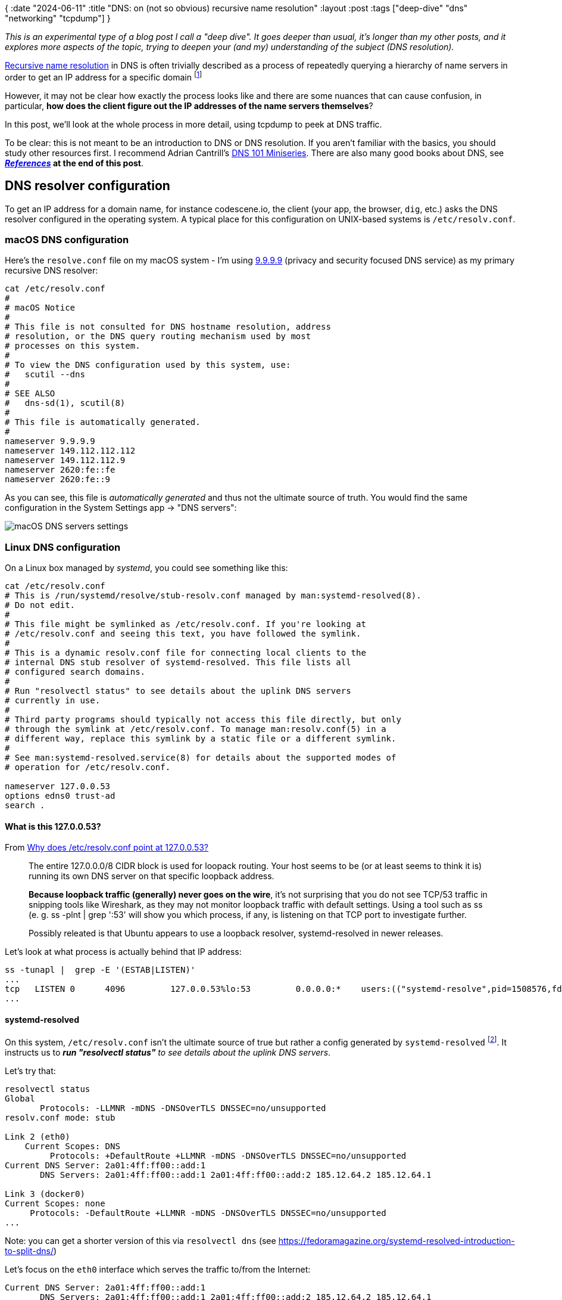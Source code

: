 {
:date "2024-06-11"
:title "DNS: on (not so obvious) recursive name resolution"
:layout :post
:tags  ["deep-dive" "dns" "networking" "tcpdump"]
}

:toc:

_This is an experimental type of a blog post I call a "deep dive".
It goes deeper than usual, it's longer than my other posts,
and it explores more aspects of the topic,
trying to deepen your (and my) understanding of the subject (DNS resolution)._


https://learn.microsoft.com/en-us/windows-server/identity/ad-ds/plan/reviewing-dns-concepts[Recursive name resolution^] in DNS
is often trivially described as a process of repeatedly querying a hierarchy of name servers
in order to get an IP address for a specific domain
footnote:[In DNS terminology, there's actually a nuance between _recursive_ and _iterative_.
A _recursive_ request is from a client asking the (recursive) resolver to handle the whole resolution process,
possibly quering a hierarchy of name servers and returning the _final_ answer to the client.
An _iterative_ resolution is the process, performed by _recursive_ (!) resolver, of querying the hierarchy.]

However, it may not be clear how exactly the process looks like
and there are some nuances that can cause confusion,
in particular, **how does the client figure out the IP addresses of the name servers themselves**?

In this post, we'll look at the whole process in more detail,
using tcpdump to peek at DNS traffic.

To be clear: this is not meant to be an introduction to DNS or DNS resolution.
If you aren't familiar with the basics, you should study other resources first.
I recommend Adrian Cantrill's https://www.youtube.com/watch?v=zEmUuNFBgN8&list=PLTk5ZYSbd9MhMmOiPhfRJNW7bhxHo4q-K[DNS 101 Miniseries^].
There are also many good books about DNS, see **_link:#references[References]_ at the end of this post**.

## DNS resolver configuration

To get an IP address for a domain name, for instance codescene.io,
the client (your app, the browser, `dig`, etc.)
asks the DNS resolver configured in the operating system.
A typical place for this configuration on UNIX-based systems is `/etc/resolv.conf`.

### macOS DNS configuration

Here's the `resolve.conf` file on my macOS system - I'm using
https://docs.quad9.net/[9.9.9.9^] (privacy and security focused DNS service)
as my primary recursive DNS resolver:

[source,bash]
----
cat /etc/resolv.conf
#
# macOS Notice
#
# This file is not consulted for DNS hostname resolution, address
# resolution, or the DNS query routing mechanism used by most
# processes on this system.
#
# To view the DNS configuration used by this system, use:
#   scutil --dns
#
# SEE ALSO
#   dns-sd(1), scutil(8)
#
# This file is automatically generated.
#
nameserver 9.9.9.9
nameserver 149.112.112.112
nameserver 149.112.112.9
nameserver 2620:fe::fe
nameserver 2620:fe::9
----

As you can see, this file is _automatically generated_ and thus not the ultimate source of truth.
You would find the same configuration in the System Settings app -> "DNS servers":

image::/img/2023-11-02-dns/macos-dns-config.png[macOS DNS servers settings]


### Linux DNS configuration

On a Linux box managed by _systemd_, you could see something like this:

[source,bash]
----
cat /etc/resolv.conf
# This is /run/systemd/resolve/stub-resolv.conf managed by man:systemd-resolved(8).
# Do not edit.
#
# This file might be symlinked as /etc/resolv.conf. If you're looking at
# /etc/resolv.conf and seeing this text, you have followed the symlink.
#
# This is a dynamic resolv.conf file for connecting local clients to the
# internal DNS stub resolver of systemd-resolved. This file lists all
# configured search domains.
#
# Run "resolvectl status" to see details about the uplink DNS servers
# currently in use.
#
# Third party programs should typically not access this file directly, but only
# through the symlink at /etc/resolv.conf. To manage man:resolv.conf(5) in a
# different way, replace this symlink by a static file or a different symlink.
#
# See man:systemd-resolved.service(8) for details about the supported modes of
# operation for /etc/resolv.conf.

nameserver 127.0.0.53
options edns0 trust-ad
search .
----

#### What is this 127.0.0.53?

From https://unix.stackexchange.com/questions/612416/why-does-etc-resolv-conf-point-at-127-0-0-53[Why does /etc/resolv.conf point at 127.0.0.53?^]

[quote]
____
The entire 127.0.0.0/8 CIDR block is used for loopack routing.
Your host seems to be (or at least seems to think it is) running its own DNS server on that specific loopback address.

**Because loopback traffic (generally) never goes on the wire**,
it's not surprising that you do not see TCP/53 traffic in snipping tools like Wireshark,
as they may not monitor loopback traffic with default settings.
Using a tool such as ss (e. g. ss -plnt | grep ':53' will show you which process, if any,
is listening on that TCP port to investigate further.

Possibly releated is that Ubuntu appears to use a loopback resolver, systemd-resolved in newer releases.
____

Let's look at what process is actually behind that IP address:

```
ss -tunapl |  grep -E '(ESTAB|LISTEN)'
...
tcp   LISTEN 0      4096         127.0.0.53%lo:53         0.0.0.0:*    users:(("systemd-resolve",pid=1508576,fd=14))
...
```

#### systemd-resolved

On this system, `/etc/resolv.conf` isn't the ultimate source of true
but rather a config generated by `systemd-resolved` footnote:[
we can look at /etc/systemd/resolved.conf to find more about the systemd-resolved configuration].
It instructs us to _**run "resolvectl status"** to see details about the uplink DNS servers_.

Let's try that:

[source,bash]
----
resolvectl status
Global
       Protocols: -LLMNR -mDNS -DNSOverTLS DNSSEC=no/unsupported
resolv.conf mode: stub

Link 2 (eth0)
    Current Scopes: DNS
         Protocols: +DefaultRoute +LLMNR -mDNS -DNSOverTLS DNSSEC=no/unsupported
Current DNS Server: 2a01:4ff:ff00::add:1
       DNS Servers: 2a01:4ff:ff00::add:1 2a01:4ff:ff00::add:2 185.12.64.2 185.12.64.1

Link 3 (docker0)
Current Scopes: none
     Protocols: -DefaultRoute +LLMNR -mDNS -DNSOverTLS DNSSEC=no/unsupported
...
----

Note: you can get a shorter version of this via `resolvectl dns` (see https://fedoramagazine.org/systemd-resolved-introduction-to-split-dns/[^])

Let's focus on the `eth0` interface which serves the traffic to/from the Internet:
[source,bash]
----
Current DNS Server: 2a01:4ff:ff00::add:1
       DNS Servers: 2a01:4ff:ff00::add:1 2a01:4ff:ff00::add:2 185.12.64.2 185.12.64.1
----

We can see it uses a couple of DNS servers (redundancy!).
Further down, **you'll see them** (their IPv6 addresses) **in the tcpdump packet captures**.

Let's peek at one of them with `host -v` to see what it is :

[source,bash]
----
host -v 185.12.64.1
Trying "1.64.12.185.in-addr.arpa"
;; ->>HEADER<<- opcode: QUERY, status: NOERROR, id: 61140
;; flags: qr rd ra; QUERY: 1, ANSWER: 1, AUTHORITY: 3, ADDITIONAL: 0

;; QUESTION SECTION:
;1.64.12.185.in-addr.arpa.      IN      PTR

;; ANSWER SECTION:
1.64.12.185.in-addr.arpa. 7182  IN      PTR     ns1.recursivedns.hetzner.com.

;; AUTHORITY SECTION:
64.12.185.in-addr.arpa. 7182    IN      NS      ns3.second-ns.de.
64.12.185.in-addr.arpa. 7182    IN      NS      ns1.your-server.de.
64.12.185.in-addr.arpa. 7182    IN      NS      ns.second-ns.com.
----

It is simply a dns service hosted by the cloud provider (https://www.hetzner.com/cloud[Hetzner^]) I'm using for this virtual machine.

Note: `/etc/resolve.conf` is auto-generated by systemd based on `/run/systemd/resolve/stub-resolve.conf`:

[source,bash]
----
$ ls -l /etc/resolv.conf
lrwxrwxrwx 1 root root 39 Feb 17  2023 /etc/resolv.conf -> ../run/systemd/resolve/stub-resolv.conf
----

As we've seen, it uses `nameserver 127.0.0.53`.

On the other hand, the configuration we got from `resolvectl status`
is backed by the `/run/systemd/resolve/resolve.conf` file:

[source,bash]
----
cat  /run/systemd/resolve/resolv.conf
# This is /run/systemd/resolve/resolv.conf managed by man:systemd-resolved(8).
# Do not edit.
#
# This file might be symlinked as /etc/resolv.conf. If you're looking at
# /etc/resolv.conf and seeing this text, you have followed the symlink.
#
# This is a dynamic resolv.conf file for connecting local clients directly to
# all known uplink DNS servers. This file lists all configured search domains.
#
# Third party programs should typically not access this file directly, but only
# through the symlink at /etc/resolv.conf. To manage man:resolv.conf(5) in a
# different way, replace this symlink by a static file or a different symlink.
#
# See man:systemd-resolved.service(8) for details about the supported modes of
# operation for /etc/resolv.conf.

nameserver 2a01:4ff:ff00::add:1
nameserver 2a01:4ff:ff00::add:2
nameserver 185.12.64.2
# Too many DNS servers configured, the following entries may be ignored.
nameserver 185.12.64.1
search .
----

See https://unix.stackexchange.com/a/612434/63528[this answer^] for (many) more details
(and be prepared to learn about esoteric stuff like 'Desktop Bus' and `AF_LOCAL` sockets).


### Side note: ssh vs host/nslookup/dig

We saw how is DNS configured but there are other sources that can be used
for name resolution.

These sources, including DNS, may be seen in a couple of configuration files:

- `/etc/nsswitch.conf`
- `/etc/host.conf`

`/etc/nsswitch.conf` is the default configuration file these days - here it is:

[source,bash]
----
# /etc/nsswitch.conf
#
# Example configuration of GNU Name Service Switch functionality.
# If you have the `glibc-doc-reference' and `info' packages installed, try:
# `info libc "Name Service Switch"' for information about this file.

passwd:         files systemd
group:          files systemd
shadow:         files
gshadow:        files

hosts:          files dns
networks:       files

protocols:      db files
services:       db files
ethers:         db files
rpc:            db files

netgroup:       nis
----

We are interested in the line starting with "hosts".
It says `files dns`.
That means, it first checks the `/etc/hosts` file, then the dns system (as per `/etc/resolv.conf`).

Consulting `/etc/hosts` file first may be useful for resolving local network hosts that don't have a DNS name
and as a fall back during boot process when DNS may be unavailable footnote:
[See Unix and Linux System Administration Handbook - p. 502]


To learn more about `/etc/nsswitch.conf` see
https://man7.org/linux/man-pages/man5/nsswitch.conf.5.html[nsswitch.conf(5) — Linux manual page^].
In particular, you can see which "files" are consulted for particular configuration items (like 'hosts').

[source,bash]
----
man 5 nsswitch.conf
...
       The following files are read when "files" source is specified for
       respective databases:

           aliases
                  /etc/aliases
           ethers /etc/ethers
           group  /etc/group
           hosts  /etc/hosts
           initgroups
                  /etc/group
           netgroup
                  /etc/netgroup
           networks
                  /etc/networks
           passwd /etc/passwd
           protocols
                  /etc/protocols
           publickey
                  /etc/publickey
           rpc    /etc/rpc
           services
                  /etc/services
           shadow /etc/shadow
----

See also https://unix.stackexchange.com/questions/52954/nsswitch-conf-versus-host-conf[nsswitch.conf versus host.conf^]
and https://tldp.org/LDP/nag/node82.html[The host.conf File^].


**But why all of this matter at all?**
Let's try a simple experiment:

[source,bash]
----
ssh google.com
<waiting>
----
This is obviously not possible and eventually it times out.

Now, let's tweak the `/etc/hosts` file by mapping the IP address of my Linux server to google.com:

[source,bash]
----
# experiment
188.34.187.204 google.com
----

And try ssh again:

[source,bash]
----
ssh google.com
The authenticity of host 'google.com (188.34.187.204)' can't be established.
ED25519 key fingerprint is SHA256:O1ZcyBoT+1gN8ONxH1kezMaIOf4z/VvZ0qXs7Tq26P8.
This key is not known by any other names
Are you sure you want to continue connecting (yes/no/[fingerprint])? yes
Warning: Permanently added 'google.com' (ED25519) to the list of known hosts.
----

This time we got a prompt and if password-based SSH login was enabled
we could enter the password and get in.
But it was my own server not google.com that I was connecting to.

This is because in `/etc/nsswitch.conf`, we had  'file' first, then 'dns'.

Let's try a few more commands:

[source,bash]
----
$ host google.com
google.com has address 188.34.187.204
google.com mail is handled by 10 smtp.google.com.

$ nslookup google.com
Server:         127.0.0.53
Address:        127.0.0.53#53

Name:   google.com
Address: 188.34.187.204

$ dig google.com
...
;; ANSWER SECTION:
google.com.             0       IN      A       188.34.187.204

;; Query time: 0 msec
;; SERVER: 127.0.0.53#53(127.0.0.53) (UDP)
...
----

We get the same answer from `host`, `nslookup`, or `dig`.
All is good, right?

Well, with another dns resolver configuration, it could look differently.
The catch is that we are using local DNS resolver (127.0.0.53) to answer DNS queries.
That resolver apparently also looks at `/etc/hosts` file.

But the situation is different on my laptopt (macOS):

[source,bash]
----
$ ssh google.com
The authenticity of host 'google.com (188.34.187.204)' can't be established.
ED25519 key fingerprint is SHA256:O1ZcyBoT+1gN8ONxH1kezMaIOf4z/VvZ0qXs7Tq26P8.
This host key is known by the following other names/addresses:
    ~/.ssh/known_hosts:144: 188.34.187.204
Are you sure you want to continue connecting (yes/no/[fingerprint])?
Host key verification failed.


$ host google.com
google.com has address 142.250.186.174
google.com has IPv6 address 2a00:1450:4001:82b::200e
google.com mail is handled by 10 smtp.google.com.
----

You can see that `ssh` is using the IP address from `/etc/hosts`
but `host` (and `nslookup` and `dig`) are using the official google.com IP address fetched from DNS.
That's because on this machine, I configured 9.9.9.9 to be my primary DNS resolver.

By the way, you can query the `hosts` database directly with `getent`:

[source,bash]
----
$ getent hosts google.com
188.34.187.204 google.com
----


## DNS name resolution

Now we'll look at the process of resolving a domain name not already stored in the **local** system's dns cache.

### tcpdump, yey!

Loosely following a great article about using tcpdump to inspect DNS,
**https://www.netmeister.org/blog/dns-tcpdump.html[DNS tcpdump by example^]**,
we try to cpature any traffic flowing through the standard DNS port 53:

[source,bash]
----
sudo tcpdump -w dns.pcap -nni any port 53
tcpdump: data link type LINUX_SLL2
tcpdump: listening on any, link-type LINUX_SLL2 (Linux cooked v2), snapshot length 262144 bytes
----

Then in another terminal window:

[source,bash]
----
root@ubuntu-4gb-fsn1-1:~# dig codescene.io

...

;; ANSWER SECTION:
codescene.io.           60      IN      A       18.245.60.119
codescene.io.           60      IN      A       18.245.60.4
codescene.io.           60      IN      A       18.245.60.88
codescene.io.           60      IN      A       18.245.60.64

;; AUTHORITY SECTION:
codescene.io.           11839   IN      NS      ns-1795.awsdns-32.co.uk.
codescene.io.           11839   IN      NS      ns-509.awsdns-63.com.
codescene.io.           11839   IN      NS      ns-613.awsdns-12.net.
codescene.io.           11839   IN      NS      ns-1258.awsdns-29.org.

;; Query time: 20 msec
;; SERVER: 127.0.0.53#53(127.0.0.53) (UDP)
;; WHEN: Fri Nov 03 04:31:07 UTC 2023
;; MSG SIZE  rcvd: 245
----

Once that's completed we interrupt tcpdump running in the first window
and look at the captured packets:

[source,bash]
----
tcpdump -n -r dns.pcap
reading from file dns.pcap, link-type LINUX_SLL2 (Linux cooked v2), snapshot length 262144
Warning: interface names might be incorrect
04:31:07.397542 lo    In  IP 127.0.0.1.49185 > 127.0.0.53.53: 4474+ [1au] A? codescene.io. (53)
04:31:07.397772 eth0  Out IP6 2a01:4f8:c17:c124::1.39964 > 2a01:4ff:ff00::add:1.53: 28926+ [1au] A? codescene.io. (41)
04:31:07.417808 eth0  In  IP6 2a01:4ff:ff00::add:1.53 > 2a01:4f8:c17:c124::1.39964: 28926 4/4/1 A 18.245.60.119, A 18.245.60.4, A 18.245.60.88, A 18.245.60.64 (245)
04:31:07.418283 lo    In  IP 127.0.0.53.53 > 127.0.0.1.49185: 4474 4/4/1 A 18.245.60.119, A 18.245.60.4, A 18.245.60.88, A 18.245.60.64 (245)
----

From the dig output above, we can see that the local dns server (127.0.0.53) has been used to answer the query:

[source,bash]
----
;; SERVER: 127.0.0.53#53(127.0.0.53) (UDP)
----

From the tcpdump packet capture, we can follow what exactly happened:

1. **The client** (`dig` - using an ephemeral port 49185) **asked the local dns server** (127.0.0.53.53) for the A record of the codescene.io domain
+
[source,bash]
----
04:31:07.397542 lo    In  IP 127.0.0.1.49185 > 127.0.0.53.53: 4474+ [1au] A? codescene.io. (53)
----
2. **The local dns server asked the "Current DNS server"** (2a01:4ff:ff00::add:1 - see `resolvectl status` above):
+
[source,bash]
----
04:31:07.397772 eth0  Out IP6 2a01:4f8:c17:c124::1.39964 > 2a01:4ff:ff00::add:1.53: 28926+ [1au] A? codescene.io. (41)
----
* Note: 2a01:4f8:c17:c124 is my system's global IPv6 address as can be seen via `ifconfig`:
+
[source,bash]
----
ifconfig
...
eth0: flags=4163<UP,BROADCAST,RUNNING,MULTICAST>  mtu 1500
        inet 188.34.187.204  netmask 255.255.255.255  broadcast 0.0.0.0
        inet6 2a01:4f8:c17:c124::1  prefixlen 64  scopeid 0x0<global>
        inet6 fe80::9400:2ff:fe36:132e  prefixlen 64  scopeid 0x20<link>
...
----
3. **The remote DNS server (2a01:4ff:ff00::add:1) responds** to our local DNS server (systemd-resolved), returning 4 IP addresses:
+
[source,bash]
----
04:31:07.417808 eth0  In  IP6 2a01:4ff:ff00::add:1.53 > 2a01:4f8:c17:c124::1.39964: 28926 4/4/1 A 18.245.60.119, A 18.245.60.4, A 18.245.60.88, A 18.245.60.64 (245)
----
4. **The local dns server relays the response** to the client (dig):
+
[source,bash]
----
04:31:07.418283 lo    In  IP 127.0.0.53.53 > 127.0.0.1.49185: 4474 4/4/1 A 18.245.60.119, A 18.245.60.4, A 18.245.60.88, A 18.245.60.64 (245)

----



### _Recursive_ DNS name resolution

So far, it's been pretty straightforward - we asked the local DNS server to resolve the domain.
It didn't have the answer in it's cache so it asked the remote DNS server to resolve it.
It then returned the answer.

However, we couldn't see **how the _remote_ DNS server figured out the answer**.
Did it have it cached already?
Maybe - but what happens if not?

Let's use `dig +trace` to simulate it.
We'll try another domain, www.tul.cz (see also **https://www.root.cz/clanky/principy-fungovani-dns-zivot-jednoho-dotazu/[Principy fungování DNS: život jednoho dotazu^]**:).

Let's fire up tcpdump again and run `dig +trace wwww.tul.cz` (tip: you might want to scroll a little bit to the right in the code snippet below to see the relevant information):

[source,bash]
----
tcpdump -w dns-tul.pcap -nni any port 53
...

# in another terminal
dig +trace www.tul.cz 

; <<>> DiG 9.18.12-0ubuntu0.22.04.3-Ubuntu <<>> +trace www.tul.cz
;; global options: +cmd
.                       4489    IN      NS      b.root-servers.net.
... the other 12 root name servers
;; Received 239 bytes from 127.0.0.53#53(127.0.0.53) in 0 ms

cz.                     172800  IN      NS      a.ns.nic.cz.
cz.                     172800  IN      NS      b.ns.nic.cz.
cz.                     172800  IN      NS      c.ns.nic.cz.
cz.                     172800  IN      NS      d.ns.nic.cz.
cz.                     86400   IN      DS      20237 13 2 CFF0F3ECDBC529C1F0031BA1840BFB835853B9209ED1E508FFF48451 D7B778E2
cz.                     86400   IN      RRSIG   DS 8 1 86400 20231212220000 20231129210000 46780 . x9tpja+hHf9GFUM6K5zBNQU/Xr7vsbtrn/VXE3EmqpgwL1U+fBByG/e7 dcnUgfRgdmyUbu8XaxKXYQ6P4QjXgZamxTh6vWTAIeJ4vciF6NjUpg15 MZYYgFp0nYKlQwTL6ngXEF8NlTrsM9psOP9E7pk/ward+Z/1VU/uazZG bcpI+5fz/A+jcgwngd+enOlPKy++/ulGtb1btkaQgKHbn8h2F6c6azpm Avu93bv1FUBckJ0uQkFwHnnpTPwBqosHbq98sVuhanvj6Q/KMMFARNjM 9BrOtgUtyLEUnEqdJ70JVkV37DghjEl184QsZvOW9yF2u2FcG/R9Ez9b 5yliBg==
;; Received 621 bytes from 199.7.91.13#53(d.root-servers.net) in 12 ms

tul.cz.                 3600    IN      NS      tul.cesnet.cz.
tul.cz.                 3600    IN      NS      bubo.tul.cz.
tul.cz.                 3600    IN      DS      882 13 2 B6D8AE92B67A6A0A891C2E1391FB239696BB59225609806C69E36A56 9D8D8532
tul.cz.                 3600    IN      RRSIG   DS 13 2 3600 20231208131859 20231124114859 19147 cz. hzYn54lq41Stn2Cso646xE8So6RSUeviioKbEPLynWJWGwyvjxcX9GET DweREnjXH72qt/WXM5FZ6Q2Iiu4bYg==
;; Received 277 bytes from 194.0.14.1#53(c.ns.nic.cz) in 12 ms

www.tul.cz.             1200    IN      CNAME   novy.tul.cz.
novy.tul.cz.            1200    IN      A       147.230.18.195
www.tul.cz.             1200    IN      RRSIG   CNAME 13 3 1200 20231209011325 20231124234325 29187 tul.cz. ZVPc2Hv5Jqt61CqxjHP64cZZgAwpQVUSgSoVar6KxAxu1/fq1ikWm6WU ujEWFXFhi/dzc5Q2XiYufZ53V0iayA==
novy.tul.cz.            1200    IN      RRSIG   A 13 3 1200 20231209011325 20231124234325 29187 tul.cz. 50m+KZjOp270tc4lAQHUSXwL7kv91yOKIIG7eWRsXmpC38OVFIQZowHs mLvUJBjCHgrVGZHEGy2RUet9ykVXtQ==
;; Received 278 bytes from 147.230.16.1#53(bubo.tul.cz) in 24 ms



# read the tcpdump
tcpdump -n -r dns-tul.pcap
...
04:20:28.499492 lo    In  IP 127.0.0.1.59523 > 127.0.0.53.53: 55584+ [1au] NS? . (40)
04:20:28.499870 lo    In  IP 127.0.0.53.53 > 127.0.0.1.59523: 55584 13/0/1 NS b.root-servers.net., NS c.root-servers.net., NS d.root-servers.net., NS m.root-servers.net., NS k.root-servers.net., NS a.root-servers.net., NS h.root-servers.net
., NS l.root-servers.net., NS g.root-servers.net., NS i.root-servers.net., NS f.root-servers.net., NS j.root-servers.net., NS e.root-servers.net. (239)
04:20:28.502775 lo    In  IP 127.0.0.1.54745 > 127.0.0.53.53: 2401+ [1au] A? b.root-servers.net. (47)
04:20:28.502794 lo    In  IP 127.0.0.1.54745 > 127.0.0.53.53: 19813+ [1au] AAAA? b.root-servers.net. (47)
04:20:28.503499 lo    In  IP 127.0.0.53.53 > 127.0.0.1.54745: 2401 1/13/26 A 199.9.14.201 (825)
04:20:28.504279 lo    In  IP 127.0.0.53.53 > 127.0.0.1.54745: 19813 1/13/26 AAAA 2001:500:200::b (825)
04:20:28.504563 lo    In  IP 127.0.0.1.47256 > 127.0.0.53.53: 54802+ [1au] A? c.root-servers.net. (47)
04:20:28.504609 lo    In  IP 127.0.0.1.47256 > 127.0.0.53.53: 34065+ [1au] AAAA? c.root-servers.net. (47)
04:20:28.505327 lo    In  IP 127.0.0.53.53 > 127.0.0.1.47256: 54802 1/13/26 A 192.33.4.12 (825)
04:20:28.505954 lo    In  IP 127.0.0.53.53 > 127.0.0.1.47256: 34065 1/13/26 AAAA 2001:500:2::c (825)
04:20:28.506241 lo    In  IP 127.0.0.1.32881 > 127.0.0.53.53: 18382+ [1au] A? d.root-servers.net. (47)
04:20:28.506260 lo    In  IP 127.0.0.1.32881 > 127.0.0.53.53: 57808+ [1au] AAAA? d.root-servers.net. (47)
04:20:28.506868 lo    In  IP 127.0.0.53.53 > 127.0.0.1.32881: 18382 1/13/26 A 199.7.91.13 (825)
04:20:28.507476 lo    In  IP 127.0.0.53.53 > 127.0.0.1.32881: 57808 1/13/26 AAAA 2001:500:2d::d (825)
04:20:28.507666 lo    In  IP 127.0.0.1.40052 > 127.0.0.53.53: 23296+ [1au] A? m.root-servers.net. (47)
04:20:28.507684 lo    In  IP 127.0.0.1.40052 > 127.0.0.53.53: 33807+ [1au] AAAA? m.root-servers.net. (47)
04:20:28.507728 lo    In  IP 127.0.0.53.53 > 127.0.0.1.40052: 23296 1/0/1 A 202.12.27.33 (63)
04:20:28.508348 lo    In  IP 127.0.0.53.53 > 127.0.0.1.40052: 33807 1/13/26 AAAA 2001:dc3::35 (825)
04:20:28.508631 lo    In  IP 127.0.0.1.56581 > 127.0.0.53.53: 48704+ [1au] A? k.root-servers.net. (47)
04:20:28.508650 lo    In  IP 127.0.0.1.56581 > 127.0.0.53.53: 24646+ [1au] AAAA? k.root-servers.net. (47)
04:20:28.508742 lo    In  IP 127.0.0.53.53 > 127.0.0.1.56581: 48704 1/0/1 A 193.0.14.129 (63)
04:20:28.509348 lo    In  IP 127.0.0.53.53 > 127.0.0.1.56581: 24646 1/13/26 AAAA 2001:7fd::1 (825)
04:20:28.509525 lo    In  IP 127.0.0.1.33501 > 127.0.0.53.53: 37708+ [1au] A? a.root-servers.net. (47)
04:20:28.509542 lo    In  IP 127.0.0.1.33501 > 127.0.0.53.53: 38323+ [1au] AAAA? a.root-servers.net. (47)
04:20:28.510204 lo    In  IP 127.0.0.53.53 > 127.0.0.1.33501: 37708 1/13/26 A 198.41.0.4 (825)
04:20:28.510815 lo    In  IP 127.0.0.53.53 > 127.0.0.1.33501: 38323 1/13/26 AAAA 2001:503:ba3e::2:30 (825)
04:20:28.510975 lo    In  IP 127.0.0.1.57832 > 127.0.0.53.53: 25926+ [1au] A? h.root-servers.net. (47)
04:20:28.510991 lo    In  IP 127.0.0.1.57832 > 127.0.0.53.53: 56184+ [1au] AAAA? h.root-servers.net. (47)
04:20:28.511036 lo    In  IP 127.0.0.53.53 > 127.0.0.1.57832: 25926 1/0/1 A 198.97.190.53 (63)
04:20:28.511088 lo    In  IP 127.0.0.53.53 > 127.0.0.1.57832: 56184 1/0/1 AAAA 2001:500:1::53 (75)
04:20:28.511241 lo    In  IP 127.0.0.1.47207 > 127.0.0.53.53: 51819+ [1au] A? l.root-servers.net. (47)
04:20:28.511256 lo    In  IP 127.0.0.1.47207 > 127.0.0.53.53: 28004+ [1au] AAAA? l.root-servers.net. (47)
04:20:28.511842 lo    In  IP 127.0.0.53.53 > 127.0.0.1.47207: 51819 1/13/26 A 199.7.83.42 (825)
04:20:28.512553 lo    In  IP 127.0.0.53.53 > 127.0.0.1.47207: 28004 1/13/26 AAAA 2001:500:9f::42 (825)
04:20:28.512880 lo    In  IP 127.0.0.1.55425 > 127.0.0.53.53: 53662+ [1au] A? g.root-servers.net. (47)
04:20:28.512900 lo    In  IP 127.0.0.1.55425 > 127.0.0.53.53: 32664+ [1au] AAAA? g.root-servers.net. (47)
04:20:28.513486 lo    In  IP 127.0.0.53.53 > 127.0.0.1.55425: 53662 1/13/26 A 192.112.36.4 (825)
04:20:28.514130 lo    In  IP 127.0.0.53.53 > 127.0.0.1.55425: 32664 1/13/26 AAAA 2001:500:12::d0d (825)
04:20:28.514428 lo    In  IP 127.0.0.1.45885 > 127.0.0.53.53: 15542+ [1au] A? i.root-servers.net. (47)
04:20:28.514447 lo    In  IP 127.0.0.1.45885 > 127.0.0.53.53: 2736+ [1au] AAAA? i.root-servers.net. (47)
04:20:28.515229 lo    In  IP 127.0.0.53.53 > 127.0.0.1.45885: 15542 1/13/26 A 192.36.148.17 (825)
04:20:28.515810 lo    In  IP 127.0.0.53.53 > 127.0.0.1.45885: 2736 1/13/26 AAAA 2001:7fe::53 (825)
04:20:28.515987 lo    In  IP 127.0.0.1.57382 > 127.0.0.53.53: 40333+ [1au] A? f.root-servers.net. (47)
04:20:28.516004 lo    In  IP 127.0.0.1.57382 > 127.0.0.53.53: 3212+ [1au] AAAA? f.root-servers.net. (47)
04:20:28.516599 lo    In  IP 127.0.0.53.53 > 127.0.0.1.57382: 40333 1/13/26 A 192.5.5.241 (825)
04:20:28.517237 lo    In  IP 127.0.0.53.53 > 127.0.0.1.57382: 3212 1/13/26 AAAA 2001:500:2f::f (825)
04:20:28.517430 lo    In  IP 127.0.0.1.52118 > 127.0.0.53.53: 45483+ [1au] A? j.root-servers.net. (47)
04:20:28.517447 lo    In  IP 127.0.0.1.52118 > 127.0.0.53.53: 17321+ [1au] AAAA? j.root-servers.net. (47)
04:20:28.518019 lo    In  IP 127.0.0.53.53 > 127.0.0.1.52118: 45483 1/13/26 A 192.58.128.30 (825)
04:20:28.518616 lo    In  IP 127.0.0.53.53 > 127.0.0.1.52118: 17321 1/13/26 AAAA 2001:503:c27::2:30 (825)
04:20:28.518806 lo    In  IP 127.0.0.1.40439 > 127.0.0.53.53: 52289+ [1au] A? e.root-servers.net. (47)
04:20:28.518824 lo    In  IP 127.0.0.1.40439 > 127.0.0.53.53: 54851+ [1au] AAAA? e.root-servers.net. (47)
04:20:28.519451 lo    In  IP 127.0.0.53.53 > 127.0.0.1.40439: 52289 1/13/26 A 192.203.230.10 (825)
04:20:28.520123 lo    In  IP 127.0.0.53.53 > 127.0.0.1.40439: 54851 1/13/26 AAAA 2001:500:a8::e (825)
04:20:28.520567 eth0  Out IP 188.34.187.204.41387 > 202.12.27.33.53: 6315 [1au] A? www.tul.cz. (51)
04:20:28.534579 eth0  In  IP 202.12.27.33.53 > 188.34.187.204.41387: 6315- 0/6/9 (625)
04:20:28.535223 lo    In  IP 127.0.0.1.55165 > 127.0.0.53.53: 28760+ [1au] A? d.ns.nic.cz. (40)
04:20:28.535250 lo    In  IP 127.0.0.1.55165 > 127.0.0.53.53: 30045+ [1au] AAAA? d.ns.nic.cz. (40)
04:20:28.535442 lo    In  IP 127.0.0.53.53 > 127.0.0.1.55165: 28760 1/0/1 A 193.29.206.1 (56)
04:20:28.535601 lo    In  IP 127.0.0.53.53 > 127.0.0.1.55165: 30045 1/0/1 AAAA 2001:678:1::1 (68)
04:20:28.536144 lo    In  IP 127.0.0.1.36184 > 127.0.0.53.53: 28557+ [1au] A? b.ns.nic.cz. (40)
04:20:28.536168 lo    In  IP 127.0.0.1.36184 > 127.0.0.53.53: 55936+ [1au] AAAA? b.ns.nic.cz. (40)
04:20:28.536328 lo    In  IP 127.0.0.53.53 > 127.0.0.1.36184: 28557 1/0/1 A 194.0.13.1 (56)
04:20:28.536460 lo    In  IP 127.0.0.53.53 > 127.0.0.1.36184: 55936 1/0/1 AAAA 2001:678:10::1 (68)
04:20:28.536781 lo    In  IP 127.0.0.1.58337 > 127.0.0.53.53: 5875+ [1au] A? a.ns.nic.cz. (40)
04:20:28.536813 lo    In  IP 127.0.0.1.58337 > 127.0.0.53.53: 62454+ [1au] AAAA? a.ns.nic.cz. (40)
04:20:28.536931 lo    In  IP 127.0.0.53.53 > 127.0.0.1.58337: 5875 1/0/1 A 194.0.12.1 (56)
04:20:28.537045 lo    In  IP 127.0.0.53.53 > 127.0.0.1.58337: 62454 1/0/1 AAAA 2001:678:f::1 (68)
04:20:28.537267 lo    In  IP 127.0.0.1.56504 > 127.0.0.53.53: 8153+ [1au] A? c.ns.nic.cz. (40)
04:20:28.537291 lo    In  IP 127.0.0.1.56504 > 127.0.0.53.53: 4828+ [1au] AAAA? c.ns.nic.cz. (40)
04:20:28.537407 lo    In  IP 127.0.0.53.53 > 127.0.0.1.56504: 8153 1/0/1 A 194.0.14.1 (56)
04:20:28.537518 lo    In  IP 127.0.0.53.53 > 127.0.0.1.56504: 4828 1/0/1 AAAA 2001:678:11::1 (68)
04:20:28.537847 eth0  Out IP 188.34.187.204.43018 > 194.0.14.1.53: 30080 [1au] A? www.tul.cz. (51)
04:20:28.549243 eth0  In  IP 194.0.14.1.53 > 188.34.187.204.43018: 30080- 0/4/3 (277)
04:20:28.549643 lo    In  IP 127.0.0.1.58319 > 127.0.0.53.53: 45296+ [1au] A? tul.cesnet.cz. (42)
04:20:28.549666 lo    In  IP 127.0.0.1.58319 > 127.0.0.53.53: 56572+ [1au] AAAA? tul.cesnet.cz. (42)
04:20:28.549893 lo    In  IP 127.0.0.53.53 > 127.0.0.1.58319: 45296 1/4/3 A 78.128.211.250 (192)
04:20:28.550036 eth0  Out IP6 2a01:4f8:c17:c124::1.37051 > 2a01:4ff:ff00::add:2.53: 41390+ [1au] AAAA? tul.cesnet.cz. (42)
04:20:28.567757 eth0  In  IP6 2a01:4ff:ff00::add:2.53 > 2a01:4f8:c17:c124::1.37051: 41390 1/0/1 AAAA 2001:718:1:1f:50:56ff:feee:250 (70)
04:20:28.567976 lo    In  IP 127.0.0.53.53 > 127.0.0.1.58319: 56572 1/0/1 AAAA 2001:718:1:1f:50:56ff:feee:250 (70)
04:20:28.568341 lo    In  IP 127.0.0.1.60796 > 127.0.0.53.53: 11805+ [1au] A? bubo.tul.cz. (40)
04:20:28.568370 lo    In  IP 127.0.0.1.60796 > 127.0.0.53.53: 27161+ [1au] AAAA? bubo.tul.cz. (40)
04:20:28.568534 lo    In  IP 127.0.0.53.53 > 127.0.0.1.60796: 11805 1/0/1 A 147.230.16.1 (56)
04:20:28.568670 lo    In  IP 127.0.0.53.53 > 127.0.0.1.60796: 27161 1/0/1 AAAA 2001:718:1c01:16::aa (68)
04:20:28.569073 eth0  Out IP 188.34.187.204.42350 > 147.230.16.1.53: 27159 [1au] A? www.tul.cz. (51)
04:20:28.593526 eth0  In  IP 147.230.16.1.53 > 188.34.187.204.42350: 27159*- 4/0/1 CNAME novy.tul.cz., A 147.230.18.195, RRSIG, RRSIG (278)
----

Wow, that's a lot of traffic!
What happened?

You can see that the client is now asking a lot of questions.
Here's the whole process in outline:

1. `dig` starts by asking about root name servers and their IPs
2. It then picks one of the root servers, namely `m.root-servers.net`, ...:
3. It asks the **root name server** for the A record of `www.tul.cz`.
4. The root server **delegates the client to TLD namesevers** responsible for the .cz TLD domain
5. The client picks one of the TLD nameservers, `c.ns.nic.cz`, and repeats the question
6. The **TLD name server** doesn't have an authoritative answer but it **returns a list
    of authoritative name servers**, namely `tul.cesnet.cz` (78.128.211.250), `bubo.tul.cz` (147.230.16.1).
7. Finally, the client will ask one of the authoritative name servers, `bubo.tul.cz`,
and gets answer it was looking for.


Next, I'll break down the whole process piece by piece.

### 1. Starting at the root

dig starts by asking about root name servers and their IPs.
It then picks one of the root servers, namely m.root-servers.net,

[source,bash]
----
04:20:28.507684 lo    In  IP 127.0.0.1.40052 > 127.0.0.53.53: 33807+ [1au] AAAA? m.root-servers.net. (47)
04:20:28.507728 lo    In  IP 127.0.0.53.53 > 127.0.0.1.40052: 23296 1/0/1 A 202.12.27.33 (63)
----
and asks it for the A record of www.tul.cz.

The root server for sure doesn't have the authoritative answer but it tells the client where to ask next:

[source,bash]
----
04:20:28.520567 eth0  Out IP 188.34.187.204.41387 > 202.12.27.33.53: 6315 [1au] A? www.tul.cz. (51)
04:20:28.534579 eth0  In  IP 202.12.27.33.53 > 188.34.187.204.41387: 6315- 0/6/9 (625)

04:20:28.535223 lo    In  IP 127.0.0.1.55165 > 127.0.0.53.53: 28760+ [1au] A? d.ns.nic.cz. (40)
04:20:28.535250 lo    In  IP 127.0.0.1.55165 > 127.0.0.53.53: 30045+ [1au] AAAA? d.ns.nic.cz. (40)
04:20:28.535442 lo    In  IP 127.0.0.53.53 > 127.0.0.1.55165: 28760 1/0/1 A 193.29.206.1 (56)
04:20:28.535601 lo    In  IP 127.0.0.53.53 > 127.0.0.1.55165: 30045 1/0/1 AAAA 2001:678:1::1 (68)
04:20:28.536144 lo    In  IP 127.0.0.1.36184 > 127.0.0.53.53: 28557+ [1au] A? b.ns.nic.cz. (40)
04:20:28.536168 lo    In  IP 127.0.0.1.36184 > 127.0.0.53.53: 55936+ [1au] AAAA? b.ns.nic.cz. (40)
04:20:28.536328 lo    In  IP 127.0.0.53.53 > 127.0.0.1.36184: 28557 1/0/1 A 194.0.13.1 (56)
04:20:28.536460 lo    In  IP 127.0.0.53.53 > 127.0.0.1.36184: 55936 1/0/1 AAAA 2001:678:10::1 (68)
04:20:28.536781 lo    In  IP 127.0.0.1.58337 > 127.0.0.53.53: 5875+ [1au] A? a.ns.nic.cz. (40)
04:20:28.536813 lo    In  IP 127.0.0.1.58337 > 127.0.0.53.53: 62454+ [1au] AAAA? a.ns.nic.cz. (40)
04:20:28.536931 lo    In  IP 127.0.0.53.53 > 127.0.0.1.58337: 5875 1/0/1 A 194.0.12.1 (56)
04:20:28.537045 lo    In  IP 127.0.0.53.53 > 127.0.0.1.58337: 62454 1/0/1 AAAA 2001:678:f::1 (68)
04:20:28.537267 lo    In  IP 127.0.0.1.56504 > 127.0.0.53.53: 8153+ [1au] A? c.ns.nic.cz. (40)
04:20:28.537291 lo    In  IP 127.0.0.1.56504 > 127.0.0.53.53: 4828+ [1au] AAAA? c.ns.nic.cz. (40)
04:20:28.537407 lo    In  IP 127.0.0.53.53 > 127.0.0.1.56504: 8153 1/0/1 A 194.0.14.1 (56)
04:20:28.537518 lo    In  IP 127.0.0.53.53 > 127.0.0.1.56504: 4828 1/0/1 AAAA 2001:678:11::1 (68)
----

See how the root nameserver delegated us to the .cz TLD name servers.

Note: 188.34.187.204 is the public IP of the host where the queries are executed.


### 2. TLD (.cz) nameservers

The client got a list of the TLD (.cz domain) nameservers
and it asks for their IPs footnote:[**_Glue records_** are normally used to store IP addresses of name servers in the parent zone]
and the IP addresses of the name servers are returned immediately in the ADDITIONAL SECTION
of the original answer.

It picks one of the TLD servers, c.ns.nic.cz (194.0.14.1), and asks again:

[source,bash]
----
04:20:28.537847 eth0  Out IP 188.34.187.204.43018 > 194.0.14.1.53: 30080 [1au] A? www.tul.cz. (51)
04:20:28.549243 eth0  In  IP 194.0.14.1.53 > 188.34.187.204.43018: 30080- 0/4/3 (277)
----

The c.ns.nic.cz server doesn't have the authoritative answer either.
However, it actually knows the _authoritative_ nameservers  of the domain itself;
that is tul.cesnet.cz and bubo.tul.cz.

### 3. Asking the authority

We got the list of authoritative nameservers for our domain,
so we can finally answer the question "what is the IP address of www.tul.cz".

To query the authoritative nameservers, tul.cesnet.cz and bubo.tul.cz,
the local dns resolver first asks for their IP addresses.
It gets them from the "Current DNS server" (this time 2a01:4ff:ff00::add:2)
footnote:[This might feel a little bit magical - we do not say how did the "current DNS server"
found those IPs - we explore this in the _Glue records_ section]

[source,bash]
----
04:20:28.549643 lo    In  IP 127.0.0.1.58319 > 127.0.0.53.53: 45296+ [1au] A? tul.cesnet.cz. (42)
04:20:28.549666 lo    In  IP 127.0.0.1.58319 > 127.0.0.53.53: 56572+ [1au] AAAA? tul.cesnet.cz. (42)
04:20:28.549893 lo    In  IP 127.0.0.53.53 > 127.0.0.1.58319: 45296 1/4/3 A 78.128.211.250 (192)
04:20:28.550036 eth0  Out IP6 2a01:4f8:c17:c124::1.37051 > 2a01:4ff:ff00::add:2.53: 41390+ [1au] AAAA? tul.cesnet.cz. (42)
04:20:28.567757 eth0  In  IP6 2a01:4ff:ff00::add:2.53 > 2a01:4f8:c17:c124::1.37051: 41390 1/0/1 AAAA 2001:718:1:1f:50:56ff:feee:250 (70)
04:20:28.567976 lo    In  IP 127.0.0.53.53 > 127.0.0.1.58319: 56572 1/0/1 AAAA 2001:718:1:1f:50:56ff:feee:250 (70)

04:20:28.568341 lo    In  IP 127.0.0.1.60796 > 127.0.0.53.53: 11805+ [1au] A? bubo.tul.cz. (40)
04:20:28.568370 lo    In  IP 127.0.0.1.60796 > 127.0.0.53.53: 27161+ [1au] AAAA? bubo.tul.cz. (40)
04:20:28.568534 lo    In  IP 127.0.0.53.53 > 127.0.0.1.60796: 11805 1/0/1 A 147.230.16.1 (56)
04:20:28.568670 lo    In  IP 127.0.0.53.53 > 127.0.0.1.60796: 27161 1/0/1 AAAA 2001:718:1c01:16::aa (68)
----

Finally, the client will ask one of the authoritative name servers, bubo.tul.cz (147.230.16.1),
and gets the answer it was looking for:
[source,bash]
----
04:20:28.569073 eth0  Out IP 188.34.187.204.42350 > 147.230.16.1.53: 27159 [1au] A? www.tul.cz. (51)
04:20:28.593526 eth0  In  IP 147.230.16.1.53 > 188.34.187.204.42350: 27159*- 4/0/1 CNAME novy.tul.cz., A 147.230.18.195, RRSIG, RRSIG (278)
----

That is, www.tul.cz is a CNAME for novy.tul.cz which has IP address (A record) 147.230.18.195.


## Bootstrapping ("Root hints") and Chicken-egg ("Glue records")

In the process described, you might be wondering about:

1. Bootstrapping - How does the resolver know where to start from (how it gets the list of the root nameservers?)
2. When the resolver receives a _non-authoritative_ answer ("hey I don't know the the IP address of www.tul.cz,
but please ask "bubo.tul.cz"),
how does it figure out the _IP address_ of the _authoritative_ name server (bubo.tul.cz)?

(1) can be answered by the concept of **_Root hints_**.

(2) is addressed by **_Glue records_**.


### 1. Root hints (bootstrapping)

To bootstrap the DNS resolution process, the resolver needs to know where to start.
Since DNS is hierarchical, **queries start at the _root_** (.).

There are
https://en.wikipedia.org/wiki/Root_name_server#Root_server_addresses[13 logical root servers^]
spread throughout the world.
https://en.wikipedia.org/wiki/Root_name_server#Resolver_operation[Resolvers use the **_root.hints_** file^]
to get the initial list of these root servers with their IP addresses:

[quote]
____
Resolvers use a small 3 KB root.hints file published by Internic[6] **to bootstrap this initial list of root server addresses**;
in other words, **root.hints is necessary to break the circular dependency**
of needing to know the addresses of a root name server to lookup the same address.
____

This is also well described on Stackoverflow:
https://stackoverflow.com/questions/35764570/how-does-my-system-know-root-name-server[How does my system know root name server?^]

* The root name servers are found by making a standard DNS NS query of the '.' domain.
* Any DNS server that will query the public name servers will have a local copy of the root servers that it will periodically update.
* One of the steps to installing a new DNS server is initially **seeding these root DNS servers**. Typically named **`root.hints`**.
This file can be downloaded from ftp://ftp.rs.internic.net/domain/db.cache.

This is how the `root.hints` file looks like on my Linux machine:

[source,bash]
----
locate root.hints
/usr/share/dns/root.hints
/usr/share/dns/root.hints.sig

cat /usr/share/dns/root.
<striped comments at the beginning>
.                        3600000      NS    A.ROOT-SERVERS.NET.
A.ROOT-SERVERS.NET.      3600000      A     198.41.0.4
A.ROOT-SERVERS.NET.      3600000      AAAA  2001:503:ba3e::2:30
;
; FORMERLY NS1.ISI.EDU
;
.                        3600000      NS    B.ROOT-SERVERS.NET.
B.ROOT-SERVERS.NET.      3600000      A     199.9.14.201
B.ROOT-SERVERS.NET.      3600000      AAAA  2001:500:200::b
;
<skip the rest of the root servers>
----

Note that this file is only used to bootstrap the process.
The client can also **update and cache the list of the root name servers**,
depending on the answer it gets by querying the root zone (.):

[source,bash]
----
dig +norec NS . @a.root-servers.net
...
;; Got answer:
;; ->>HEADER<<- opcode: QUERY, status: NOERROR, id: 22421
;; flags: qr aa; QUERY: 1, ANSWER: 13, AUTHORITY: 0, ADDITIONAL: 27

;; OPT PSEUDOSECTION:
; EDNS: version: 0, flags:; udp: 4096
;; QUESTION SECTION:
;.                              IN      NS

;; ANSWER SECTION:
.                       518400  IN      NS      e.root-servers.net.
.                       518400  IN      NS      h.root-servers.net.
.                       518400  IN      NS      l.root-servers.net.
.                       518400  IN      NS      i.root-servers.net.
.                       518400  IN      NS      a.root-servers.net.
.                       518400  IN      NS      d.root-servers.net.
.                       518400  IN      NS      c.root-servers.net.
.                       518400  IN      NS      b.root-servers.net.
.                       518400  IN      NS      j.root-servers.net.
.                       518400  IN      NS      k.root-servers.net.
.                       518400  IN      NS      g.root-servers.net.
.                       518400  IN      NS      m.root-servers.net.
.                       518400  IN      NS      f.root-servers.net.

;; ADDITIONAL SECTION:
e.root-servers.net.     518400  IN      A       192.203.230.10
e.root-servers.net.     518400  IN      AAAA    2001:500:a8::e
h.root-servers.net.     518400  IN      A       198.97.190.53
h.root-servers.net.     518400  IN      AAAA    2001:500:1::53
...
----



### 2. Glue records (solving the "chicken-egg" problem)

Now, to the second problem: how can the client figure out the IP address of bubo.**tul.cz**?
Doesn't it need to resolve **tul.cz** first?
If so, how come it doesn't end up in an **infinite recursive loop?**


From _https://serverfault.com/questions/309622/what-is-a-glue-record[What is a **glue record**?^]_

* [glue records] **allow the TLD's servers to send _extra information_ in their response** to the query for the example.com zone -
to send **the IP address** that's configured for the name servers, too.
It's not authoritative, but it's a pointer to the authoritative servers, **allowing for the loop to be resolved**.
* Example: finding an IP address for ns1.example.com which is within example.com

If the above wasn't clear, here's a nice explanation from Wikipedia: 
https://en.wikipedia.org/wiki/Domain_Name_System#Circular_dependencies_and_glue_records[Circular dependencies and glue records^]
(it's linked in the https://serverfault.com/a/309625/402267[ServerFault question^] above):

[quote]
____
Name servers in delegations are identified by name, rather than by IP address.
This means that a resolving name server must issue another DNS request
to find out the IP address of the server to which it has been referred.
If the name given in the delegation is a **subdomain** of the domain
for which the delegation is being provided, there is a **circular dependency**.
In this case the nameserver providing the delegation
**must also provide one or more IP addresses for the authoritative nameserver** mentioned in the delegation.
This information is called **glue**.
...

For example, if the authoritative name server for example.org is ns1.example.org,
a computer trying to resolve www.example.org first resolves **ns1.example.org**.
Since ns1 is contained in example.org, this **requires resolving example.org first**, which presents a **circular dependency**.
To break the dependency, **the nameserver for the org top level domain includes glue** along with the delegation for example.org.
The glue records are address records that provide IP addresses for ns1.example.org.
The resolver uses one or more of these IP addresses to query one of domain's authoritative servers,
which allows it to complete the DNS query.
____

[For Czech speakers] yet another good explanation is
**https://www.root.cz/clanky/principy-fungovani-dns-zivot-jednoho-dotazu/[Principy fungování DNS: život jednoho dotazu^]** (section "Kořenová zóna").


### 2b. Glue records - sometimes yes, sometimes not?

From https://serverfault.com/questions/142344/how-to-test-dns-glue-record[How to test DNS glue record?^]

[quote]
____
Glue records only ever exist in **the parent zone** of a domain name.
____

Inspired by the serverfault answer linked above, let's look at the codescene.com domain:

[source,bash]
----
# First, find a .com nameserver
dig +short com. NS
h.gtld-servers.net.
a.gtld-servers.net.
...
...

# Then, explicitly ask one of those name servers for the NS records for your domain:
dig +norec @h.gtld-servers.net codescene.com NS
...
;; flags: qr; QUERY: 1, ANSWER: 0, AUTHORITY: 4, ADDITIONAL: 2
...
;; AUTHORITY SECTION:
codescene.com.          172800  IN      NS      ns-668.awsdns-19.net.
codescene.com.          172800  IN      NS      ns-280.awsdns-35.com.
codescene.com.          172800  IN      NS      ns-1808.awsdns-34.co.uk.
codescene.com.          172800  IN      NS      ns-1445.awsdns-52.org.

;; ADDITIONAL SECTION:
ns-280.awsdns-35.com.   172800  IN      A       205.251.193.24
;; Query time: 12 msec
;; SERVER: 2001:502:8cc::30#53(h.gtld-servers.net) (UDP)
----

We got a "glue record" in ADDITIONAL SECTION but only for _one_ of the name servers.
The reason is outlined in the citation above - **glue records are only the _parent_ zone of the domain**.
For codescene.com, the parent zone is _**com**_, which means we only get IP address
for the `ns-280.awsdns-35.com.` name server.


Tip: try https://intodns.com/ and see if you find it more informative than `dig` examples above.
For instance, if we try codescene.com, we get "Domain NS Records" in the very first row of the result: https://intodns.com/codescene.com

[source,bash]
----
Nameserver records returned by the parent servers are:

ns-668.awsdns-19.net.   ['205.251.194.156'] (NO GLUE)   [TTL=172800]
ns-280.awsdns-35.com.   ['205.251.193.24']   [TTL=172800]
ns-1808.awsdns-34.co.uk.   ['205.251.199.16'] (NO GLUE)   [TTL=172800]
ns-1445.awsdns-52.org.   ['205.251.197.165'] (NO GLUE)   [TTL=172800]

a.gtld-servers.net was kind enough to give us that information.
----

Notice how it says "NO GLUE" for all but ns-280.awsdns-35.com


## Flushing DNS cache

So far, we have seen how the DNS query is processed when at least part of the answer is served from cache
or when the recursive resolution is forced via `dig +trace`.
The `+trace` flag, however, makes dig act as a recursive resolver
and it't not exactly what happens when the cache isn't populated - in that case, the DNS server will follow the recursive process.

### Flushing the cache 

https://www.howtogeek.com/844964/how-to-flush-dns-in-linux/


```
resolvectl flush-caches

resolvectl statistics
```

After flushing cache, we can ask again and capture the traffic.
What can we see?

[source,bash]
----
tcpdump -w dns-nocache.pcap -nni any port 53
...
----

[source,bash]
----
# in a separate terminal:
dig codescene.io
...
;; QUESTION SECTION:
;codescene.io.                  IN      A

;; ANSWER SECTION:
codescene.io.           60      IN      A       65.9.86.125
codescene.io.           60      IN      A       65.9.86.10
codescene.io.           60      IN      A       65.9.86.27
codescene.io.           60      IN      A       65.9.86.93

;; AUTHORITY SECTION:
codescene.io.           86400   IN      NS      ns-1795.awsdns-32.co.uk.
codescene.io.           86400   IN      NS      ns-509.awsdns-63.com.
codescene.io.           86400   IN      NS      ns-613.awsdns-12.net.
codescene.io.           86400   IN      NS      ns-1258.awsdns-29.org.

;; Query time: 20 msec
;; SERVER: 127.0.0.53#53(127.0.0.53) (UDP)
...
----


Now look at the captured dump:

[source,bash]
----
tcpdump -n -r dns-nocache.pcap


04:56:04.288178 lo    In  IP 127.0.0.1.60424 > 127.0.0.53.53: 40383+ [1au] A? codescene.io. (53)
04:56:04.288373 eth0  Out IP 188.34.187.204.48169 > 185.12.64.2.53: 20473+ [1au] A? codescene.io. (41)
04:56:04.309541 eth0  In  IP 185.12.64.2.53 > 188.34.187.204.48169: 20473 4/4/1 A 65.9.86.125, A 65.9.86.10, A 65.9.86.27, A 65.9.86.93 (245)
04:56:04.309982 lo    In  IP 127.0.0.53.53 > 127.0.0.1.60424: 40383 4/4/1 A 65.9.86.125, A 65.9.86.10, A 65.9.86.27, A 65.9.86.93 (245)
----

Is this any different from  link:#_tcpdump_yey[what we saw before]?
Not really, except that before we saw IPv6 address and now we see IPv4 public IP address (188.34.187.204) in the output.
A lot of time has passed between these two and the system is now using IPv4.

The important point is that it's really no different from what we already saw at the beginning.
Flushing the dns cache dns doesn't seem to have any effect on the dns traffic on our local system?

Well, it's because we were not careful enough.
Let's look at the `ANSWER SECTION` in dig output again:

[source,bash]
----
;; ANSWER SECTION:
codescene.io.           60      IN      A       65.9.86.125
codescene.io.           60      IN      A       65.9.86.10
codescene.io.           60      IN      A       65.9.86.27
codescene.io.           60      IN      A       65.9.86.93
----

The second column indicates that the TTL for this answer is only 60 seconds.
Now, try to to run `dig codescene.io` twice, one after another and see if it makes any difference.


[source,bash]
----
dig codescene.io
...
;; ANSWER SECTION:
codescene.io.           60      IN      A       65.9.86.27
...

dig codescene.io
...
;; ANSWER SECTION:
codescene.io.           36      IN      A       65.9.86.27
...
----

As you can see, I managed to execute the second `dig` command within the TTL of 60 seconds,
so it shows TTL 36 seconds.

In the meantime, **I captured the DNS traffic generated by the second command** into a separate file

[source,bash]
----
tcpdump -w dns-cache.pcap -nni any port 53
...
^C2 packets captured

# look at the packet capture
tcpdump -n -r dns-cache.pcap
reading from file dns-cache.pcap, link-type LINUX_SLL2 (Linux cooked v2), snapshot length 262144
Warning: interface names might be incorrect
05:09:49.561731 lo    In  IP 127.0.0.1.36030 > 127.0.0.53.53: 63224+ [1au] A? codescene.io. (53)
05:09:49.562041 lo    In  IP 127.0.0.53.53 > 127.0.0.1.36030: 63224 4/4/1 A 65.9.86.27, A 65.9.86.93, A 65.9.86.125, A 65.9.86.10 (245)
----

Now we see a difference!
The traffic didn't leave our local system and it was handled completely by the local DNS resolver (systemd-resolved).


### Observing the cache (logs)

We used `resolvectl statistics` command before to get basic stats about the cache,
but we really couldn't see any details there.

But we do have more options - with systemd-resolved:
https://askubuntu.com/a/1281629/382080[How can I see the systemd-resolve DNS cache?^].


[source,bash]
----
sudo pkill -USR1 systemd-resolved
sudo journalctl -u systemd-resolved > ~/resolved.txt
----

`resolved.txt` will contain lots of info about various DNS servers,
but, importantly, it will also list the Cache contents:

[source,bash]
----
cat resolved.txt
...
Feb 29 05:27:04 ubuntu-4gb-fsn1-1 systemd-resolved[2226152]: CACHE:
Feb 29 05:27:04 ubuntu-4gb-fsn1-1 systemd-resolved[2226152]:         codescene.io IN A 65.9.86.93
Feb 29 05:27:04 ubuntu-4gb-fsn1-1 systemd-resolved[2226152]:         codescene.io IN A 65.9.86.10
Feb 29 05:27:04 ubuntu-4gb-fsn1-1 systemd-resolved[2226152]:         codescene.io IN A 65.9.86.125
Feb 29 05:27:04 ubuntu-4gb-fsn1-1 systemd-resolved[2226152]:         codescene.io IN A 65.9.86.27
...
----

That's the answer we got from `dig codescene.io` before.



## References

### Learning about DNS

* **Adrian Cantrill's https://www.youtube.com/watch?v=zEmUuNFBgN8&list=PLTk5ZYSbd9MhMmOiPhfRJNW7bhxHo4q-K[DNS 101 Miniseries^]**
* https://learn.microsoft.com/en-us/windows-server/identity/ad-ds/plan/reviewing-dns-concepts[Reviewing DNS Concepts - recursive name resolution^]

#### Books

* **How Linux Works**, 3rd edition - section 9.15 (p. 243)
** A good quick and short intro - it discusses high-level dns resolution
and the basics of DNS configuration on the system (files like /etc/nsswitch.conf, /etc/hosts, and /etc/resolve.conf)
** It covers _**systemd-resolved**_

* Unix and Linux System Administration Handbook, 5th edition 
** With about 80 pages in ch 16 [p. 498] it's much more comprehensive than the previous book.
However, a lot of stuff is only tangentionally related to the topics discussed here.
** The basics of configuration, how DNS works, and various types of records are covered on p. 498 - 525.
On p. 539 they talk about _named_ and **root server hints**.
** On p. 504, there's useful _**Name server taxonomy**_ listing common DNS terms,
such as _authoritative_, _recursive_, _caching_, etc.
** p. 507 describes an example of a _recursive DNS resolution_ process
** p. 518 describes **NS records**

* The Linux Programming Interface - section 59.8 (p. 1209) talks about DNS
** p. 1210-11 explains the _hierarchical_ structure of DNS system
** p. 1211 explains **_recursive_ and _iterative_ resolution**

* THE TCP/IP GUIDE by Charles M. Kozierok contains a whole part of the book (chapters 50-57)
dedicated to DNS
** 


* TCP/IP Illustrated, Volume 1, 2nd ed by Steves dedicates the chapter 11 to DNS
** Section 11.5.6.4 explains _Reverse DNS QUeries: PTR (Pointer) records_
** Section 11.10 is about _LLMNR_ and _mDNS_.



### MISC

* https://docs.quad9.net/[the 9.9.9.9 nameserver^]
* **https://www.netmeister.org/blog/dns-tcpdump.html[DNS tcpdump by example^]**
* https://unix.stackexchange.com/questions/170930/how-to-capture-and-see-packet-contents-with-tcpdump[how to capture and see packet contents with tcpdump^]
* https://www.hetzner.com/cloud[Hetzner cloud provider^]
* https://fedoramagazine.org/systemd-resolved-introduction-to-split-dns/
** shows various `resolvectl` commands, e.g. `resolvectl dns`

* https://intodns.com/codescene.com[intoDNS website]


### DNS configuration

* https://unix.stackexchange.com/questions/52954/nsswitch-conf-versus-host-conf[nsswitch.conf versus host.conf^]
* https://man7.org/linux/man-pages/man5/nsswitch.conf.5.html[nsswitch.conf(5) — Linux manual page^]
* https://tldp.org/LDP/nag/node82.html[The host.conf File^]
* https://unix.stackexchange.com/questions/612416/why-does-etc-resolv-conf-point-at-127-0-0-53[Why does /etc/resolv.conf point at 127.0.0.53?^]
** https://unix.stackexchange.com/a/612434/63528[this answer^] has more details about systemd-resolved

### Root name servers

* https://en.wikipedia.org/wiki/Root_name_server#Root_server_addresses[Root nameservers]
* https://stackoverflow.com/questions/35764570/how-does-my-system-know-root-name-server[How does my system know root name server?^]

### Glue records

* https://serverfault.com/questions/309622/what-is-a-glue-record[What is a **glue record**?^]
* https://en.wikipedia.org/wiki/Domain_Name_System#Circular_dependencies_and_glue_records[Circular dependencies and glue records - Wikipedia^]
* https://serverfault.com/questions/142344/how-to-test-dns-glue-record[How to test DNS glue record?^]
* **https://www.root.cz/clanky/principy-fungovani-dns-zivot-jednoho-dotazu/[Principy fungování DNS: život jednoho dotazu^]** (section "Kořenová zóna").

### DNS cache
* https://www.howtogeek.com/844964/how-to-flush-dns-in-linux/[How to Flush DNS in Linux^]
* https://askubuntu.com/a/1281629/382080[How can I see the systemd-resolve DNS cache?^]

